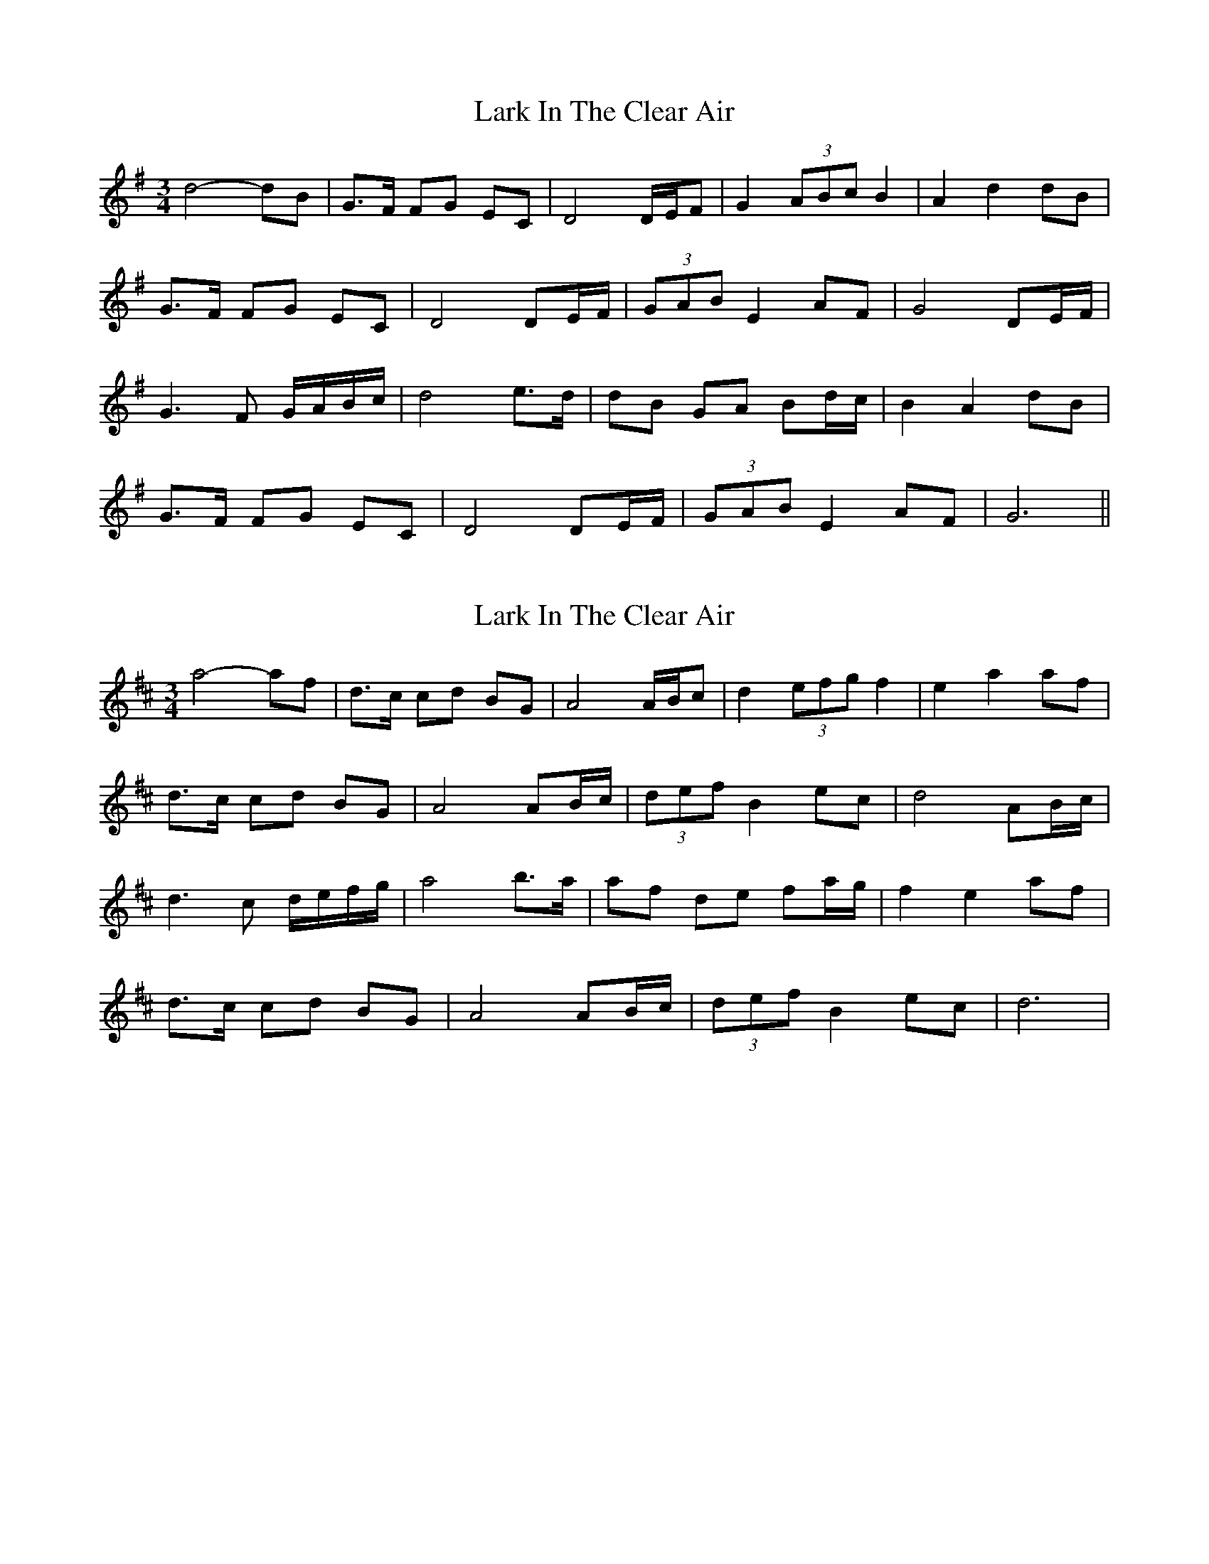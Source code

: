 X: 1
T: Lark In The Clear Air
Z: davidsavage
S: https://thesession.org/tunes/7632#setting7632
R: waltz
M: 3/4
L: 1/8
K: Gmaj
d4-dB|G3/2F/2 FG EC|D4D/2E/2F|G2 (3ABc B2|A2d2dB|
G3/2F/2 FG EC|D4DE/2F/2|(3GAB E2AF|G4DE/F/|
G3F G/2A/2B/2c/2|d4e3/2d/2|dB GA Bd/2c/2|B2A2dB|
G3/2F/2 FG EC|D4DE/2F/2|(3GAB E2AF|G6||
X: 2
T: Lark In The Clear Air
Z: Tim Ross
S: https://thesession.org/tunes/7632#setting21102
R: waltz
M: 3/4
L: 1/8
K: Dmaj
a4-af | d3/c1/2 cd BG | A4 A/2B/2c | d2 (3efg f2| e2 a2 af |
d3/c/2 cd BG | A4 AB/2c/2 | (3def B2 ec | d4 AB/2c/2 |
d3 c d/2e/2f/2g/2 | a4 b3/a/2 | af de fa/2g/2| f2 e2 af |
d3/c/ cd BG | A4AB/2c/2 | (3def B2 ec| d6 |
